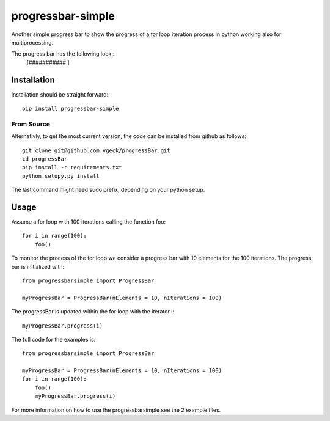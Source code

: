 progressbar-simple
==================

Another simple progress bar to show the progress of a for loop iteration process
in python working also for multiprocessing.

The progress bar has the following look::
	[###########		]

Installation
------------

Installation should be straight forward::

	pip install progressbar-simple

From Source
~~~~~~~~~~~

Alternativly, to get the most current version, the code can be installed from github as follows::

	git clone git@github.com:vgeck/progressBar.git
	cd progressBar
	pip install -r requirements.txt
	python setupy.py install

The last command might need sudo prefix, depending on your python setup.

Usage
-----

Assume a for loop with 100 iterations calling the function foo::

    for i in range(100):
        foo()

To monitor the process of the for loop we consider a progress bar with 10 
elements for the 100 iterations.
The progress bar is initialized with::
    
    from progressbarsimple import ProgressBar
    
    myProgressBar = ProgressBar(nElements = 10, nIterations = 100)
    
The progressBar is updated within the for loop with the iterator i::

    myProgressBar.progress(i)

The full code for the examples is::

    from progressbarsimple import ProgressBar
    
    myProgressBar = ProgressBar(nElements = 10, nIterations = 100)
    for i in range(100):
        foo()
        myProgressBar.progress(i)
    
For more information on how to use the progressbarsimple see the 2 example files.
